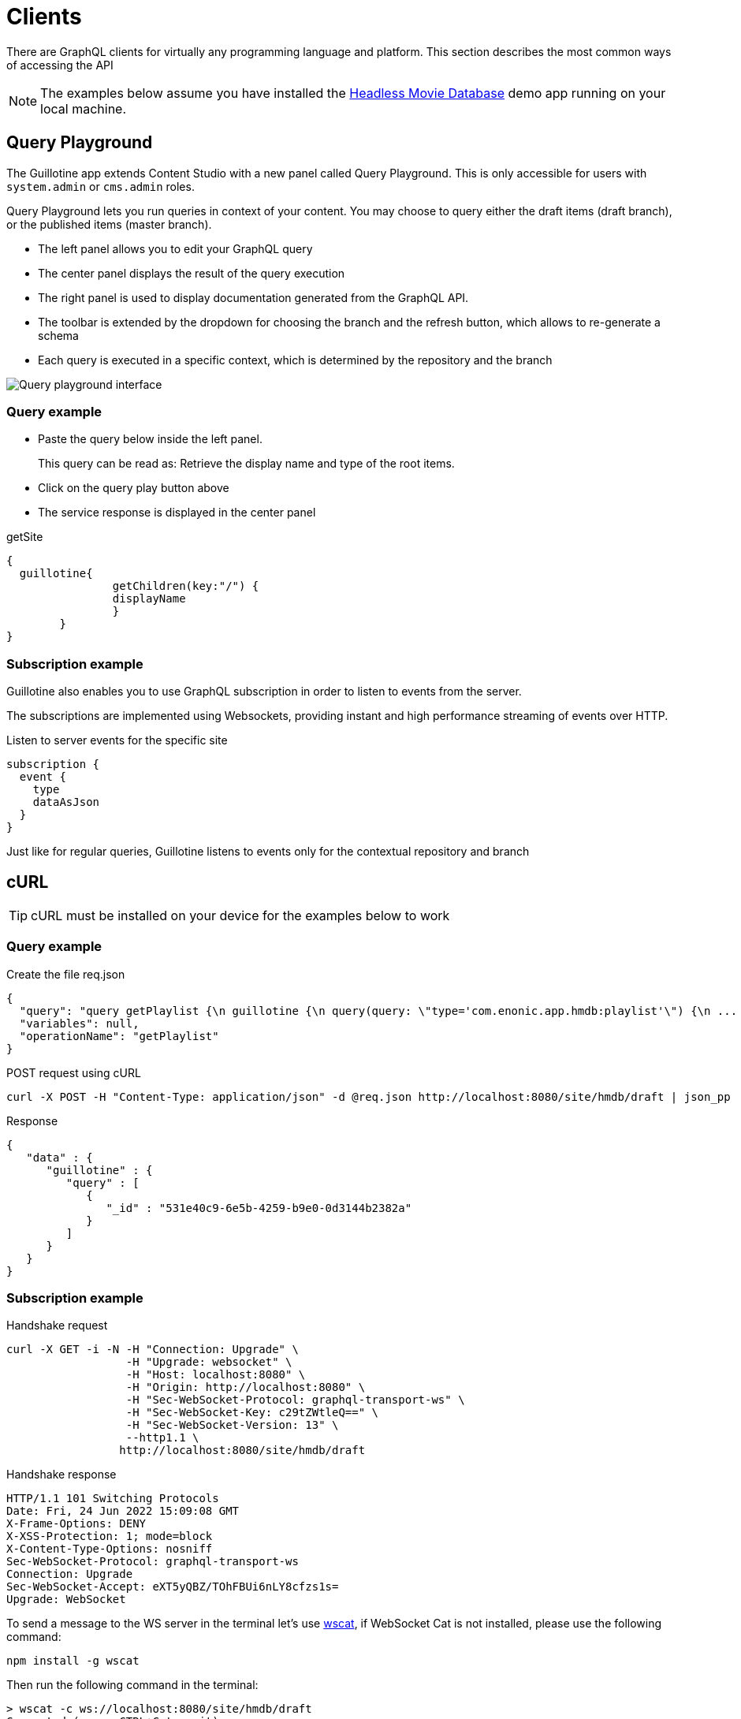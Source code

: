 = Clients

There are GraphQL clients for virtually any programming language and platform. This section describes the most common ways of accessing the API

NOTE: The examples below assume you have installed the https://market.enonic.com/vendors/enonic/headless-movie-db[Headless Movie Database] demo app running on your local machine.


== Query Playground

The Guillotine app extends Content Studio with a new panel called Query Playground. This is only accessible for users with `system.admin` or `cms.admin` roles.

Query Playground lets you run queries in context of your content. You may choose to query either the draft items (draft branch), or the published items (master branch).

* The left panel allows you to edit your GraphQL query
* The center panel displays the result of the query execution
* The right panel is used to display documentation generated from the GraphQL API.
* The toolbar is extended by the dropdown for choosing the branch and the refresh button, which allows to re-generate a schema
* Each query is executed in a specific context, which is determined by the repository and the branch

image::images/graphiql-ide.png[Query playground interface]


=== Query example

* Paste the query below inside the left panel.
+
This query can be read as: Retrieve the display name and type of the root items.
* Click on the query play button above
* The service response is displayed in the center panel

.getSite
[source,graphQL]
----
{
  guillotine{
 		getChildren(key:"/") {
 		displayName
 		}
 	}  
}

----

=== Subscription example

Guillotine also enables you to use GraphQL subscription in order to listen to events from the server.

The subscriptions are implemented using Websockets, providing instant and high performance streaming of events over HTTP.

[source,graphQL]
.Listen to server events for the specific site
----
subscription {
  event {
    type
    dataAsJson
  }
}
----

Just like for regular queries, Guillotine listens to events only for the contextual repository and branch


== cURL

TIP: cURL must be installed on your device for the examples below to work

=== Query example

.Create the file req.json
[source,json]
----
{
  "query": "query getPlaylist {\n guillotine {\n query(query: \"type='com.enonic.app.hmdb:playlist'\") {\n ... on com_enonic_app_hmdb_Playlist {\n  _id\n }\n }\n }\n}",
  "variables": null,
  "operationName": "getPlaylist"
}
----

.POST request using cURL
[source,curl]
----
curl -X POST -H "Content-Type: application/json" -d @req.json http://localhost:8080/site/hmdb/draft | json_pp
----

.Response
[source,json]
----
{
   "data" : {
      "guillotine" : {
         "query" : [
            {
               "_id" : "531e40c9-6e5b-4259-b9e0-0d3144b2382a"
            }
         ]
      }
   }
}
----

=== Subscription example

.Handshake request

[source,curl]
----
curl -X GET -i -N -H "Connection: Upgrade" \
                  -H "Upgrade: websocket" \
                  -H "Host: localhost:8080" \
                  -H "Origin: http://localhost:8080" \
                  -H "Sec-WebSocket-Protocol: graphql-transport-ws" \
                  -H "Sec-WebSocket-Key: c29tZWtleQ==" \
                  -H "Sec-WebSocket-Version: 13" \
                  --http1.1 \
                 http://localhost:8080/site/hmdb/draft
----

.Handshake response

[source,curl]
----
HTTP/1.1 101 Switching Protocols
Date: Fri, 24 Jun 2022 15:09:08 GMT
X-Frame-Options: DENY
X-XSS-Protection: 1; mode=block
X-Content-Type-Options: nosniff
Sec-WebSocket-Protocol: graphql-transport-ws
Connection: Upgrade
Sec-WebSocket-Accept: eXT5yQBZ/TOhFBUi6nLY8cfzs1s=
Upgrade: WebSocket
----

To send a message to the WS server in the terminal let's use https://www.npmjs.com/package/wscat[wscat], if WebSocket Cat is not installed, please use the following command:

[source]
----
npm install -g wscat
----

Then run the following command in the terminal:

[source,curl]
----
> wscat -c ws://localhost:8080/site/hmdb/draft
Connected (press CTRL+C to quit)
> {"id":"myid","type":"subscribe","payload":{"query":"subscription {\n  event {\n    type\n    dataAsJson\n  }\n}","variables":null}}
< {"type":"next","id":"myid","payload":{"data":{"event":{"type":"node.updated","dataAsJson":{"nodes":{"0":{"id":"b028f04b-b020-4ef1-92eb-d4e657359dae","path":"/content/hmdb/dir","branch":"draft","repo":"com.enonic.cms.hmdb"}}}}}}}
< {"type":"next","id":"myid","payload":{"data":{"event":{"type":"node.renamed","dataAsJson":{"nodes":{"0":{"id":"b028f04b-b020-4ef1-92eb-d4e657359dae","path":"/content/hmdb/dir-renamed","branch":"draft","repo":"com.enonic.cms.hmdb","newPath":"/content/hmdb/dir-renamed"}}}}}}}
----

== JavaScript

This section describes how to access the Guillotine API directly from a JavaScript client.

=== Example: Fetch content by path

To use your GraphQL service, your client will send all its requests to the same service. The endpoint is expecting to receive a POST request with the following body:

* A mandatory "query" String
* An optional "variables" Object
* An optional "operationName" String


.Example: Fetch data from a javascript client
[source,javascript]
----
const query = `query($path:ID!){
    guillotine {
        get(key:$path) {
            displayName
            type
        }
    }
}`;

const variables = {
    'path': '/mysite/mycontentpath'
};

fetch('{{graphqlServiceUrl}}', {
    method: 'POST',
    body: JSON.stringify({
        query: query,
        variables: variables
    }),
    credentials: 'same-origin'
})
    .then(response => response.json())
    .then(console.log);
----
